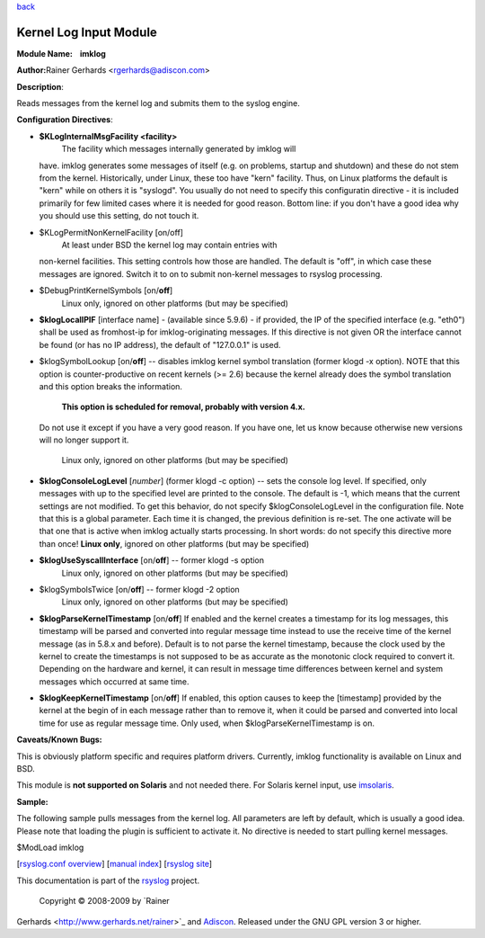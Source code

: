 `back <rsyslog_conf_modules.html>`_

Kernel Log Input Module
=======================

**Module Name:    imklog**

**Author:**\ Rainer Gerhards <rgerhards@adiscon.com>

**Description**:

Reads messages from the kernel log and submits them to the syslog
engine.

**Configuration Directives**:

-  **$KLogInternalMsgFacility <facility>**
    The facility which messages internally generated by imklog will
   have. imklog generates some messages of itself (e.g. on problems,
   startup and shutdown) and these do not stem from the kernel.
   Historically, under Linux, these too have "kern" facility. Thus, on
   Linux platforms the default is "kern" while on others it is
   "syslogd". You usually do not need to specify this configuratin
   directive - it is included primarily for few limited cases where it
   is needed for good reason. Bottom line: if you don't have a good idea
   why you should use this setting, do not touch it.
-  $KLogPermitNonKernelFacility [on/off]
    At least under BSD the kernel log may contain entries with
   non-kernel facilities. This setting controls how those are handled.
   The default is "off", in which case these messages are ignored.
   Switch it to on to submit non-kernel messages to rsyslog processing.
-  $DebugPrintKernelSymbols [on/**off**]
    Linux only, ignored on other platforms (but may be specified)
-  **$klogLocalIPIF** [interface name] - (available since 5.9.6) - if
   provided, the IP of the specified interface (e.g. "eth0") shall be
   used as fromhost-ip for imklog-originating messages. If this
   directive is not given OR the interface cannot be found (or has no IP
   address), the default of "127.0.0.1" is used.
-  $klogSymbolLookup [on/**off**] -- disables imklog kernel symbol
   translation (former klogd -x option). NOTE that this option is
   counter-productive on recent kernels (>= 2.6) because the kernel
   already does the symbol translation and this option breaks the
   information.
    **This option is scheduled for removal, probably with version 4.x.**
   Do not use it except if you have a very good reason. If you have one,
   let us know because otherwise new versions will no longer support it.
    Linux only, ignored on other platforms (but may be specified)
-  **$klogConsoleLogLevel** [*number*\ ] (former klogd -c option) --
   sets the console log level. If specified, only messages with up to
   the specified level are printed to the console. The default is -1,
   which means that the current settings are not modified. To get this
   behavior, do not specify $klogConsoleLogLevel in the configuration
   file. Note that this is a global parameter. Each time it is changed,
   the previous definition is re-set. The one activate will be that one
   that is active when imklog actually starts processing. In short
   words: do not specify this directive more than once!
   **Linux only**, ignored on other platforms (but may be specified)
-  **$klogUseSyscallInterface** [on/**off**] -- former klogd -s option
    Linux only, ignored on other platforms (but may be specified)
-  $klogSymbolsTwice [on/**off**] -- former klogd -2 option
    Linux only, ignored on other platforms (but may be specified)
-  **$klogParseKernelTimestamp** [on/**off**] If enabled and the kernel
   creates a timestamp for its log messages, this timestamp will be
   parsed and converted into regular message time instead to use the
   receive time of the kernel message (as in 5.8.x and before). Default
   is to not parse the kernel timestamp, because the clock used by the
   kernel to create the timestamps is not supposed to be as accurate as
   the monotonic clock required to convert it. Depending on the hardware
   and kernel, it can result in message time differences between kernel
   and system messages which occurred at same time.
-  **$klogKeepKernelTimestamp** [on/**off**] If enabled, this option
   causes to keep the [timestamp] provided by the kernel at the begin of
   in each message rather than to remove it, when it could be parsed and
   converted into local time for use as regular message time. Only used,
   when $klogParseKernelTimestamp is on.

**Caveats/Known Bugs:**

This is obviously platform specific and requires platform drivers.
Currently, imklog functionality is available on Linux and BSD.

This module is **not supported on Solaris** and not needed there. For
Solaris kernel input, use `imsolaris <imsolaris.html>`_.

**Sample:**

The following sample pulls messages from the kernel log. All parameters
are left by default, which is usually a good idea. Please note that
loading the plugin is sufficient to activate it. No directive is needed
to start pulling kernel messages.

$ModLoad imklog

[`rsyslog.conf overview <rsyslog_conf.html>`_\ ] [`manual
index <manual.html>`_\ ] [`rsyslog site <http://www.rsyslog.com/>`_\ ]

This documentation is part of the `rsyslog <http://www.rsyslog.com/>`_
project.
 Copyright © 2008-2009 by `Rainer
Gerhards <http://www.gerhards.net/rainer>`_ and
`Adiscon <http://www.adiscon.com/>`_. Released under the GNU GPL version
3 or higher.
